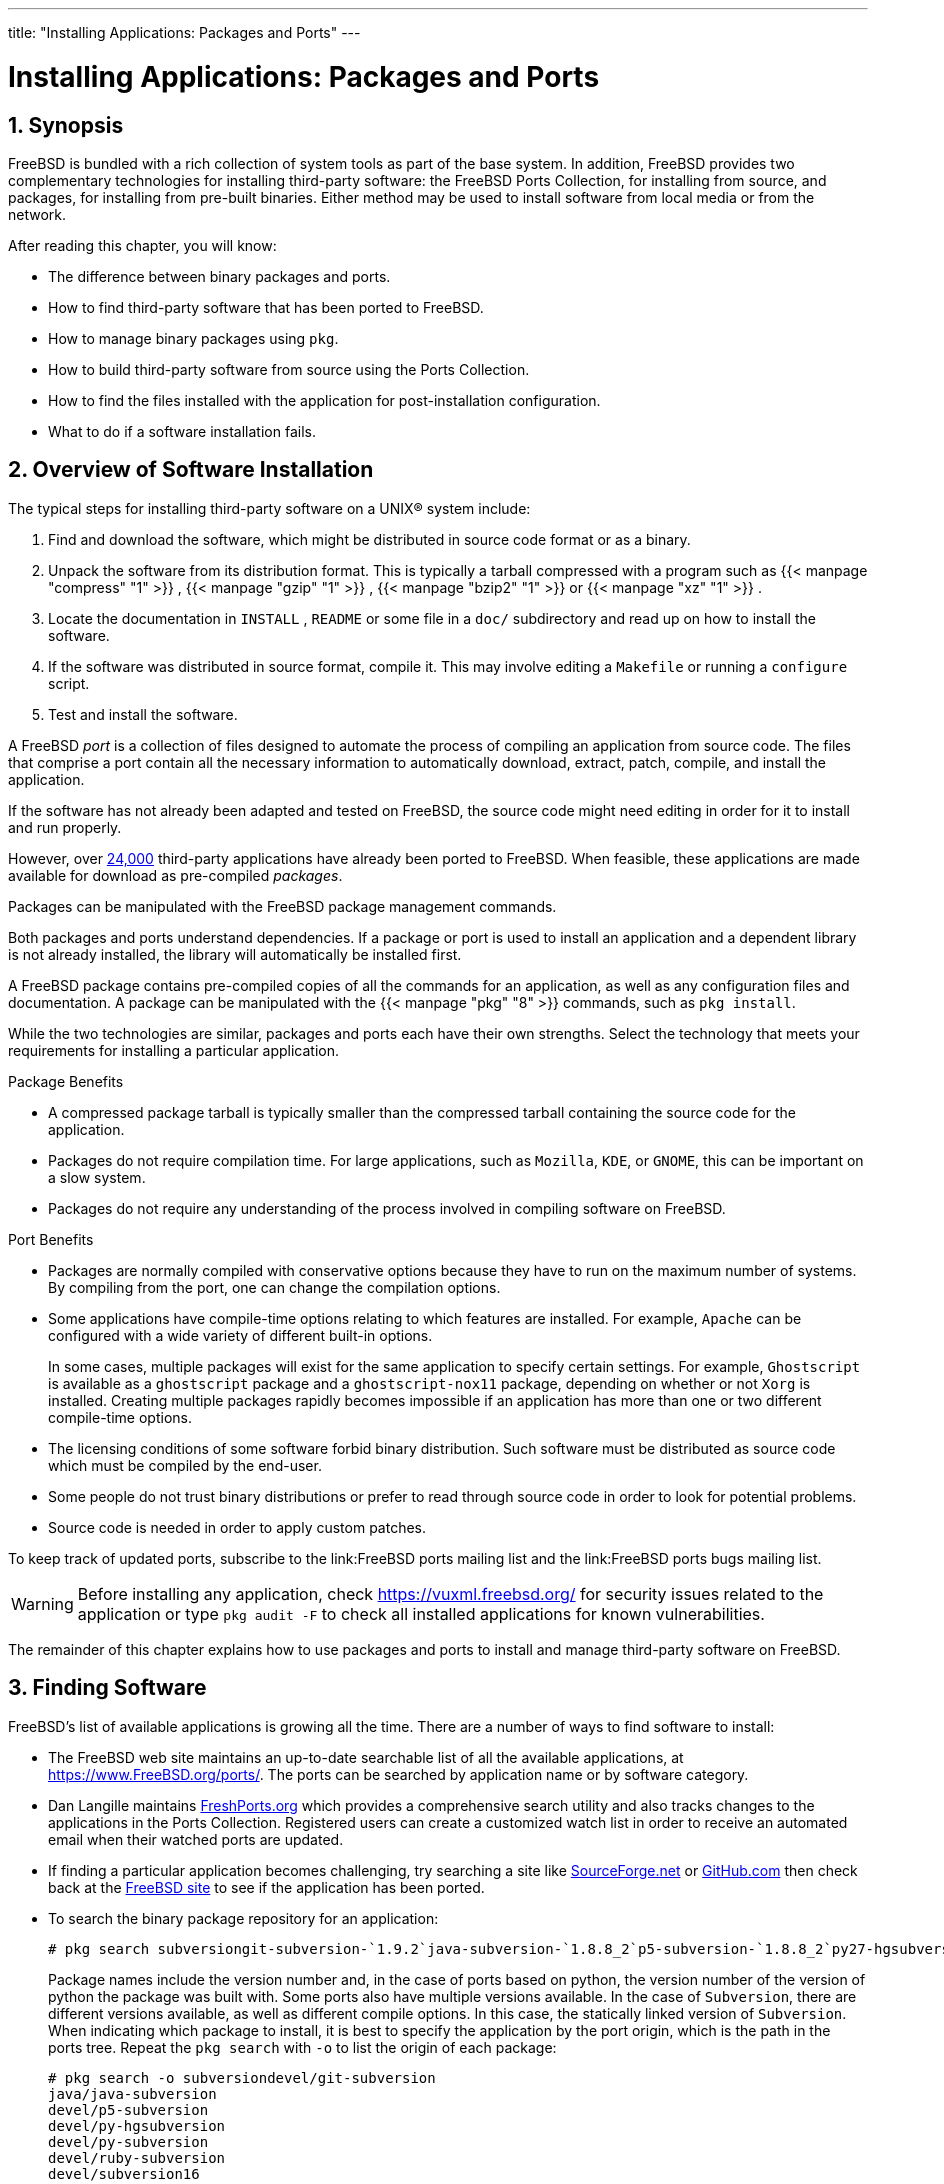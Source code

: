 ---
title: "Installing Applications: Packages and Ports"
---
[[_ports]]
= Installing Applications: Packages and Ports
:doctype: book
:sectnums:
:toc: left
:icons: font
:experimental:
:sourcedir: .
:imagesdir: ./images

[[_ports_synopsis]]
== Synopsis

(((ports)))

(((packages)))


FreeBSD is bundled with a rich collection of system tools as part of the base system.
In addition,  FreeBSD provides two complementary technologies for installing third-party software: the FreeBSD Ports Collection, for installing from source, and packages, for installing from pre-built binaries.
Either method may be used to install software from local media or from the network.

After reading this chapter, you will know:

* The difference between binary packages and ports.
* How to find third-party software that has been ported to FreeBSD.
* How to manage binary packages using [app]``pkg``.
* How to build third-party software from source using the Ports Collection.
* How to find the files installed with the application for post-installation configuration.
* What to do if a software installation fails.


[[_ports_overview]]
== Overview of Software Installation


The typical steps for installing third-party software on a UNIX(R) system include:


. Find and download the software, which might be distributed in source code format or as a binary.
. Unpack the software from its distribution format. This is typically a tarball compressed with a program such as  {{< manpage "compress" "1" >}} ,  {{< manpage "gzip" "1" >}} ,  {{< manpage "bzip2" "1" >}} or  {{< manpage "xz" "1" >}} .
. Locate the documentation in [path]``INSTALL`` , [path]``README`` or some file in a [path]``doc/`` subdirectory and read up on how to install the software.
. If the software was distributed in source format, compile it. This may involve editing a [path]``Makefile`` or running a [command]``configure`` script.
. Test and install the software.


A FreeBSD _port_ is a collection of files designed to automate the process of compiling an application from source code.
The files that comprise a port contain all the necessary information to automatically download, extract, patch, compile, and install the application.

If the software has not already been adapted and tested on FreeBSD, the source code might need editing in order for it to install and run properly.

However, over link:@@URL_RELPREFIX@@/ports/index.html[24,000] third-party applications have already been ported to FreeBSD.
When feasible, these applications are made available for download as pre-compiled __packages__.

Packages can be manipulated with the FreeBSD package management commands.

Both packages and ports understand dependencies.
If a package or port is used to install an application and a dependent library is not already installed, the library will automatically be installed first.

A FreeBSD package contains pre-compiled copies of all the commands for an application, as well as any configuration files and documentation.
A package can be manipulated with the  {{< manpage "pkg" "8" >}}
 commands, such as [command]``pkg install``.

While the two technologies are similar, packages and ports each have their own strengths.
Select the technology that meets your requirements for installing a particular application.

.Package Benefits
* A compressed package tarball is typically smaller than the compressed tarball containing the source code for the application.
* Packages do not require compilation time. For large applications, such as [app]``Mozilla``, [app]``KDE``, or [app]``GNOME``, this can be important on a slow system.
* Packages do not require any understanding of the process involved in compiling software on FreeBSD.


.Port Benefits
* Packages are normally compiled with conservative options because they have to run on the maximum number of systems. By compiling from the port, one can change the compilation options.
* Some applications have compile-time options relating to which features are installed. For example, [app]``Apache`` can be configured with a wide variety of different built-in options.
+ 
In some cases, multiple packages will exist for the same application to specify certain settings.
For example, [app]``Ghostscript`` is available as a [path]``ghostscript``
package and a [path]``ghostscript-nox11``
package, depending on whether or not [app]``Xorg`` is installed.
Creating multiple packages rapidly becomes impossible if an application has more than one or two different compile-time options.
* The licensing conditions of some software forbid binary distribution. Such software must be distributed as source code which must be compiled by the end-user.
* Some people do not trust binary distributions or prefer to read through source code in order to look for potential problems.
* Source code is needed in order to apply custom patches.


To keep track of updated ports, subscribe to the link:FreeBSD ports mailing list and the link:FreeBSD ports bugs mailing list.

[WARNING]
====
Before installing any application, check https://vuxml.freebsd.org/	for security issues related to the application or type [command]``pkg audit -F`` to check all installed applications for known vulnerabilities.
====


The remainder of this chapter explains how to use packages and ports to install and manage third-party software on FreeBSD.

[[_ports_finding_applications]]
== Finding Software


FreeBSD's list of available applications is growing all the time.
There are a number of ways to find software to install:

* The FreeBSD web site maintains an up-to-date searchable list of all the available applications, at link:@@URL_RELPREFIX@@/ports/index.html[https://www.FreeBSD.org/ports/]. The ports can be searched by application name or by software category.
* {empty}
+

(((FreshPorts)))
+
Dan Langille maintains http://www.FreshPorts.org/[FreshPorts.org]	  which provides a comprehensive search utility and also tracks changes to the applications in the Ports Collection.
Registered users can create a customized watch list in order to receive an automated email when their watched ports are updated.
* {empty}
+

(((SourceForge)))
+
If finding a particular application becomes challenging, try searching a site like http://www.sourceforge.net/[SourceForge.net]	  or http://www.github.com/[GitHub.com] then check back at the link:@@URL_RELPREFIX@@/ports/index.html[FreeBSD site]	  to see if the application has been ported.
* {empty}
+

(((pkg,search)))
+
To search the binary package repository for an application:
+

----
# pkg search subversiongit-subversion-`1.9.2`java-subversion-`1.8.8_2`p5-subversion-`1.8.8_2`py27-hgsubversion-`1.6`py27-subversion-`1.8.8_2`ruby-subversion-`1.8.8_2`subversion-`1.8.8_2`subversion-book-`4515`subversion-static-`1.8.8_2`subversion16-`1.6.23_4`subversion17-`1.7.16_2`
----
+
Package names include the version number and, in the case of ports based on python, the version number of the version of python the package was built with.
Some ports also have multiple versions available.
In the case of [app]``Subversion``, there are different versions available, as well as different compile options.
In this case, the statically linked version of [app]``Subversion``.
When indicating which package to install, it is best to specify the application by the port origin, which is the path in the ports tree.
Repeat the [command]``pkg search`` with [option]``-o`` to list the origin of each package:
+

----
# pkg search -o subversiondevel/git-subversion
java/java-subversion
devel/p5-subversion
devel/py-hgsubversion
devel/py-subversion
devel/ruby-subversion
devel/subversion16
devel/subversion17
devel/subversion
devel/subversion-book
devel/subversion-static
----
+
Searching by shell globs, regular expressions, exact match, by description, or any other field in the repository database is also supported by [command]``pkg search``.
After installing [package]#ports-mgmt/pkg#
or [package]#ports-mgmt/pkg-devel#
, see  {{< manpage "pkg-search" "8" >}}
for more details.
* If the Ports Collection is already installed, there are several methods to query the local version of the ports tree. To find out which category a port is in, type [command]``whereis [replaceable]``file````, where [replaceable]``file`` is the program to be installed:
+

----
# whereis lsoflsof: /usr/ports/sysutils/lsof
----
+
Alternately, an  {{< manpage "echo" "1" >}}
statement can be used:
+

----
# echo /usr/ports/*/*lsof*/usr/ports/sysutils/lsof
----
+
Note that this will also return any matched files downloaded into the [path]``/usr/ports/distfiles``
directory.
* Another way to find software is by using the Ports Collection's built-in search mechanism. To use the search feature, [app]``cd`` to [path]``/usr/ports`` then run [command]``make search name=program-name`` where [replaceable]``program-name`` is the name of the software. For example, to search for [command]``lsof``:
+

----
# cd /usr/ports
# make search name=lsofPort:   lsof-4.88.d,8
Path:   /usr/ports/sysutils/lsof
Info:   Lists information about open files (similar to fstat(1))
Maint:  ler@lerctr.org
Index:  sysutils
B-deps:
R-deps:
----
+
TIP: The built-in search mechanism uses a file of index information.
If a message indicates that the [path]``INDEX``
 is required, run [command]``make fetchindex`` to download the current index file.
With the [path]``INDEX``
 present, [command]``make search`` will be able to perform the requested search.
+


+
The "`Path:`"
line indicates where to find the port.
+ 
To receive less information, use the [command]``quicksearch`` feature:
+

----
# cd /usr/ports
# make quicksearch name=lsofPort:   lsof-4.88.d,8
Path:   /usr/ports/sysutils/lsof
Info:   Lists information about open files (similar to fstat(1))
----
+
For more in-depth searching, use [command]``make search
key=[replaceable]``string```` or [command]``make quicksearch
key=[replaceable]``string````, where [replaceable]``string`` is some text to search for.
The text can be in comments, descriptions, or dependencies in order to find ports which relate to a particular subject when the name of the program is unknown.
+ 
When using `search` or ``quicksearch``, the search string is case-insensitive.
Searching for "`LSOF`"
will yield the same results as searching for "`lsof`"
.


[[_pkgng_intro]]
== Using pkg for Binary Package Management

[app]``
pkg`` is the next generation replacement for the traditional FreeBSD package management tools, offering many features that make dealing with binary packages faster and easier.

For sites wishing to only use prebuilt binary packages from the FreeBSD mirrors, managing packages with [app]``pkg`` can be sufficient.

However, for those sites building from source or using their own repositories, a separate <<_ports_upgrading_tools,port management tool>> will be needed.

Since [app]``pkg`` only works with binary packages, it is not a replacement for such tools.
Those tools can be used to install software from both binary packages and the Ports Collection, while [app]``pkg`` installs only binary packages.

[[_pkgng_initial_setup]]
=== Getting Started with pkg


FreeBSD includes a bootstrap utility which can be used to download and install [app]``pkg``	and its manual pages.
This utility is designed to work with versions of FreeBSD starting with 10.[replaceable]``X``.

[NOTE]
====
Not all FreeBSD versions and architectures support this bootstrap process.
The current list is at https://pkg.freebsd.org/.
For other cases, [app]``pkg`` must instead be installed from the Ports Collection or as a binary package.
====


To bootstrap the system, run:

----
# /usr/sbin/pkg
----


You must have a working Internet connection for the bootstrap process to succeed.

Otherwise, to install the port, run:

----
# cd /usr/ports/ports-mgmt/pkg
# make
# make install clean
----


When upgrading an existing system that originally used the older pkg_* tools, the database must be converted to the new format, so that the new tools are aware of the already installed packages.
Once [app]``pkg`` has been installed, the package database must be converted from the traditional format to the new format by running this command:

----
# pkg2ng
----

[NOTE]
====

This step is not required for new installations that do not yet have any third-party software installed.
====

[IMPORTANT]
====
This step is not reversible.
Once the package database has been converted to the [app]``pkg``	  format, the traditional `pkg_*` tools should no longer be used.
====

[NOTE]
====
The package database conversion may emit errors as the contents are converted to the new version.
Generally, these errors can be safely ignored.
However, a list of software that was not successfully converted is shown after [command]``pkg2ng`` finishes.
These applications must be manually reinstalled.
====


To ensure that the Ports Collection registers new software with [app]``pkg`` instead of the traditional packages database, FreeBSD versions earlier than 10.[replaceable]``X`` require this line in [path]``/etc/make.conf``
:

[source]
----
WITH_PKGNG=	yes
----


By default, [app]``pkg`` uses the binary packages from the FreeBSD package mirrors (the __repository__). For information about building a custom package repository, see <<_ports_poudriere>>.

Additional [app]``pkg`` configuration options are described in  {{< manpage "pkg.conf" "5" >}}
.

Usage information for [app]``pkg`` is available in the  {{< manpage "pkg" "8" >}}
 manual page or by running [command]``pkg`` without additional arguments.

Each [app]``pkg`` command argument is documented in a command-specific manual page.
To read the manual page for [command]``pkg install``, for example, run either of these commands:

----
# pkg help install
----

----
# man pkg-install
----


The rest of this section demonstrates common binary package management tasks which can be performed using [app]``pkg``.
Each demonstrated command provides many switches to customize its use.
Refer to a command's help or man page for details and more examples.

[[_pkgng_pkg_info]]
=== Obtaining Information About Installed Packages


Information about the packages installed on a system can be viewed by running [command]``pkg info`` which, when run without any switches, will list the package version for either all installed packages or the specified package.

For example, to see which version of [app]``pkg`` is installed, run:

----
# pkg info pkgpkg-1.1.4_1
----

[[_pkgng_installing_deinstalling]]
=== Installing and Removing Packages


To install a binary package use the following command, where [replaceable]``packagename`` is the name of the package to install:

----
# pkg install packagename
----


This command uses repository data to determine which version of the software to install and if it has any uninstalled dependencies.
For example, to install [app]``curl``:

----
# pkg install curlUpdating repository catalogue
/usr/local/tmp/All/curl-7.31.0_1.txz          100% of 1181 kB 1380 kBps 00m01s

/usr/local/tmp/All/ca_root_nss-3.15.1_1.txz   100% of  288 kB 1700 kBps 00m00s

Updating repository catalogue
The following 2 packages will be installed:

        Installing ca_root_nss: 3.15.1_1
        Installing curl: 7.31.0_1

The installation will require 3 MB more space

0 B to be downloaded

Proceed with installing packages [y/N]:yChecking integrity... done
[1/2] Installing ca_root_nss-3.15.1_1... done
[2/2] Installing curl-7.31.0_1... done
Cleaning up cache files...Done
----


The new package and any additional packages that were installed as dependencies can be seen in the installed packages list:

----
# pkg infoca_root_nss-3.15.1_1	The root certificate bundle from the Mozilla Project
curl-7.31.0_1	Non-interactive tool to get files from FTP, GOPHER, HTTP(S) servers
pkg-1.1.4_6	New generation package manager
----


Packages that are no longer needed can be removed with [command]``pkg delete``.
For example:

----
# pkg delete curlThe following packages will be deleted:

	curl-7.31.0_1

The deletion will free 3 MB

Proceed with deleting packages [y/N]:y[1/1] Deleting curl-7.31.0_1... done
----

[[_pkgng_upgrading]]
=== Upgrading Installed Packages


Installed packages can be upgraded to their latest versions by running:

----
# pkg upgrade
----


This command will compare the installed versions with those available in the repository catalogue and upgrade them from the repository.

[[_pkgng_auditing]]
=== Auditing Installed Packages


Software vulnerabilities are regularly discovered in third-party applications.
To address this, [app]``pkg`` includes a built-in auditing mechanism.
To determine if there are any known vulnerabilities for the software installed on the system, run:

----
# pkg audit -F
----

[[_pkgng_autoremove]]
=== Automatically Removing Unused Packages


Removing a package may leave behind dependencies which are no longer required.
Unneeded packages that were installed as dependencies (leaf packages) can be automatically detected and removed using:

----
# pkg autoremovePackages to be autoremoved:
	ca_root_nss-3.15.1_1

The autoremoval will free 723 kB

Proceed with autoremoval of packages [y/N]:yDeinstalling ca_root_nss-3.15.1_1... done
----


Packages installed as dependencies are called _automatic_ packages.
Non-automatic packages, i.e the packages that were explicity installed not as a dependency to another package, can be listed using:

----
# pkg prime-listnginx
openvpn
sudo
----

[command]``
pkg prime-list`` is an alias command declared in [path]``/usr/local/etc/pkg.conf``
.
There are many others that can be used to query the package database of the system.
For instance, command [command]``pkg prime-origins`` can be used to get the origin port directory of the list mentioned above:

----
# pkg prime-originswww/nginx
security/openvpn
security/sudo
----


This list can be used to rebuild all packages installed on a system using build tools such as [package]#
	ports-mgmt/poudriere#
 or [package]#
	ports-mgmt/synth#
.

Marking an installed package as automatic can be done using:

----
# pkg set -A 1 devel/cmake
----


Once a package is a leaf package and is marked as automatic, it gets selected by [command]``pkg autoremove``.

Marking an installed package as _not_	automatic can be done using:

----
# pkg set -A 0 devel/cmake
----

[[_pkgng_backup]]
=== Restoring the Package Database


Unlike the traditional package management system, [app]``pkg`` includes its own package database backup mechanism.
This functionality is enabled by default.

[TIP]
====
To disable the periodic script from backing up the package database, set `daily_backup_pkgdb_enable="NO"` in  {{< manpage "periodic.conf" "5" >}}
.
====


To restore the contents of a previous package database backup, run the following command replacing [replaceable]``/path/to/pkg.sql`` with the location of the backup:

----
# pkg backup -r /path/to/pkg.sql
----

[NOTE]
====
If restoring a backup taken by the periodic script, it must be decompressed prior to being restored.
====


To run a manual backup of the [app]``pkg`` database, run the following command, replacing [replaceable]``/path/to/pkg.sql``	with a suitable file name and location:

----
# pkg backup -d /path/to/pkg.sql
----

[[_pkgng_clean]]
=== Removing Stale Packages


By default, [app]``pkg`` stores binary packages in a cache directory defined by [var]``PKG_CACHEDIR`` in  {{< manpage "pkg.conf" "5" >}}
.
Only copies of the latest installed packages are kept.
Older versions of [app]``pkg`` kept all previous packages.
To remove these outdated binary packages, run:

----
# pkg clean
----


The entire cache may be cleared by running:

----
# pkg clean -a
----

[[_pkgng_set]]
=== Modifying Package Metadata


Software within the FreeBSD{nbsp}Ports Collection can undergo major version number changes.
To address this, [app]``pkg`` has a built-in command to update package origins.
This can be useful, for example, if [package]#lang/php5#
 is renamed to [package]#lang/php53#
 so that [package]#lang/php5#
 can now represent version ``5.4``.

To change the package origin for the above example, run:

----
# pkg set -o lang/php5:lang/php53
----


As another example, to update [package]#lang/ruby18#
 to [package]#lang/ruby19#
, run:

----
# pkg set -o lang/ruby18:lang/ruby19
----


As a final example, to change the origin of the [path]``libglut``
 shared libraries from [package]#graphics/libglut#
 to [package]#graphics/freeglut#
, run:

----
# pkg set -o graphics/libglut:graphics/freeglut
----

[NOTE]
====
When changing package origins, it is important to reinstall packages that are dependent on the package with the modified origin.
To force a reinstallation of dependent packages, run:

----
# pkg install -Rf graphics/freeglut
----
====

[[_ports_using]]
== Using the Ports Collection


The Ports Collection is a set of [path]``Makefiles``
, patches, and description files.
Each set of these files is used to compile and install an individual application on FreeBSD, and is called a __port__.

By default, the Ports Collection itself is stored as a subdirectory of [path]``/usr/ports``
.

Before an application can be compiled using a port, the Ports Collection must first be installed.
If it was not installed during the installation of FreeBSD, use one of the following methods to install it:
[[_ports_using_portsnap_method]]
.Procedure: Portsnap Method

The base system of FreeBSD includes [app]``Portsnap``.
This is a fast and user-friendly tool for retrieving the Ports Collection and is the recommended choice for most users.
This utility connects to a FreeBSD site, verifies the secure key, and downloads a new copy of the Ports Collection.
The key is used to verify the integrity of all downloaded files.
. To download a compressed snapshot of the Ports Collection into [path]``/var/db/portsnap`` :
+

----
# portsnap fetch
----
. When running [app]``Portsnap`` for the first time, extract the snapshot into [path]``/usr/ports`` :
+

----
# portsnap extract
----
. After the first use of [app]``Portsnap`` has been completed as shown above, [path]``/usr/ports`` can be updated as needed by running:
+

----
# portsnap fetch
# portsnap update
----
+
When using ``fetch``, the `extract` or the `update`	  operation may be run consecutively, like so:
+

----
# portsnap fetch update
----


[[_ports_using_subversion_method]]
.Procedure: Subversion Method

If more control over the ports tree is needed or if local changes need to be maintained, [app]``Subversion`` can be used to obtain the Ports Collection.
Refer to link:/doc/en_US.ISO8859-1/en_US.ISO8859-1/articles/committers-guide/subversion-primer.html[the
	  Subversion Primer] for a detailed description of [app]``Subversion``.
. [app]``Subversion`` must be installed before it can be used to check out the ports tree. If a copy of the ports tree is already present, install [app]``Subversion`` like this:
+

----
# cd /usr/ports/devel/subversion
# make install clean
----
+
If the ports tree is not available, or [app]``pkg`` is being used to manage packages, [app]``Subversion`` can be installed as a package:
+

----
# pkg install subversion
----
. Check out a copy of the ports tree:
+

----
# svn checkout https://svn.FreeBSD.org/ports/head /usr/ports
----
. As needed, update [path]``/usr/ports`` after the initial [app]``Subversion``	  checkout:
+

----
# svn update /usr/ports
----


The Ports Collection contains directories for software categories.
Inside each category are subdirectories for individual applications.
Each application subdirectory contains a set of files that tells FreeBSD how to compile and install that program, called a __ports skeleton__.
Each port skeleton includes these files and directories:

* [path]``Makefile`` : contains statements that specify how the application should be compiled and where its components should be installed.
* [path]``distinfo`` : contains the names and checksums of the files that must be downloaded to build the port.
* [path]``files/`` : this directory contains any patches needed for the program to compile and install on FreeBSD. This directory may also contain other files used to build the port.
* [path]``pkg-descr`` : provides a more detailed description of the program.
* [path]``pkg-plist`` :  a list of all the files that will be installed by the port. It also tells the ports system which files to remove upon deinstallation.


Some ports include [path]``pkg-message``
 or other files to handle special situations.
For more details on these files, and on ports in general, refer to the link:/doc/en_US.ISO8859-1/en_US.ISO8859-1/books/porters-handbook/index.html[FreeBSD
	Porter's Handbook].

The port does not include the actual source code, also known as a [path]``distfile``
.
The extract portion of building a port will automatically save the downloaded source to [path]``/usr/ports/distfiles``
.

[[_ports_skeleton]]
=== Installing Ports


This section provides basic instructions on using the Ports Collection to install or remove software.
The detailed description of available [command]``make`` targets and environment variables is available in  {{< manpage "ports" "7" >}}
.

[WARNING]
====
Before compiling any port, be sure to update the Ports Collection as described in the previous section.
Since the installation of any third-party software can introduce security vulnerabilities, it is recommended to first check https://vuxml.freebsd.org/	  for known security issues related to the port.
Alternately, run [command]``pkg audit -F`` before installing a new port.
This command can be configured to automatically perform a security audit and an update of the vulnerability database during the daily security system check.
For more information, refer to  {{< manpage "pkg-audit" "8" >}}
 and  {{< manpage "periodic" "8" >}}
.
====


Using the Ports Collection assumes a working Internet connection.
It also requires superuser privilege.

To compile and install the port, change to the directory of the port to be installed, then type [command]``make
	  install`` at the prompt.
Messages will indicate the progress:

----
# cd /usr/ports/sysutils/lsof
# make install>> lsof_4.88D.freebsd.tar.gz doesn't seem to exist in /usr/ports/distfiles/.
>> Attempting to fetch from ftp://lsof.itap.purdue.edu/pub/tools/unix/lsof/.
===>  Extracting for lsof-4.88
...
[extraction output snipped]
...
>> Checksum OK for lsof_4.88D.freebsd.tar.gz.
===>  Patching for lsof-4.88.d,8
===>  Applying FreeBSD patches for lsof-4.88.d,8
===>  Configuring for lsof-4.88.d,8
...
[configure output snipped]
...
===>  Building for lsof-4.88.d,8
...
[compilation output snipped]
...

===>  Installing for lsof-4.88.d,8
...
[installation output snipped]
...
===>   Generating temporary packing list
===>   Compressing manual pages for lsof-4.88.d,8
===>   Registering installation for lsof-4.88.d,8
===>  SECURITY NOTE:
      This port has installed the following binaries which execute with
      increased privileges.
/usr/local/sbin/lsof
# 
----


Since [command]``lsof`` is a program that runs with increased privileges, a security warning is displayed as it is installed.
Once the installation is complete, the prompt will be returned.

Some shells keep a cache of the commands that are available in the directories listed in the [var]``PATH`` environment variable, to speed up lookup operations for the executable file of these commands.
Users of the [command]``tcsh`` shell should type [command]``rehash`` so that a newly installed command can be used without specifying its full path.
Use [command]``hash -r`` instead for the [command]``sh`` shell.
Refer to the documentation for the shell for more information.

During installation, a working subdirectory is created which contains all the temporary files used during compilation.
Removing this directory saves disk space and minimizes the chance of problems later when upgrading to the newer version of the port:

----
# make clean===>  Cleaning for lsof-88.d,8
# 
----

[NOTE]
====
To save this extra step, instead use [command]``make
	    install clean`` when compiling the port.
====

==== Customizing Ports Installation


Some ports provide build options which can be used to enable or disable application components, provide security options, or allow for other customizations.
Examples include [package]#www/firefox#
, [package]#security/gpgme#
, and [package]#mail/sylpheed-claws#
.
If the port depends upon other ports which have configurable options, it may pause several times for user interaction as the default behavior is to prompt the user to select options from a menu.
To avoid this and do all of the configuration in one batch, run [command]``make config-recursive`` within the port skeleton.
Then, run [command]``make install
	    [clean]`` to compile and install the port.

[TIP]
====
When using ``config-recursive``, the list of ports to configure are gathered by the `all-depends-list` target.
It is recommended to run [command]``make
	      config-recursive`` until all dependent ports options have been defined, and ports options screens no longer appear, to be certain that all dependency options have been configured.
====


There are several ways to revisit a port's build options menu in order to add, remove, or change these options after a port has been built.
One method is to [command]``cd`` into the directory containing the port and type [command]``make config``.
Another option is to use [command]``make showconfig``.
Another option is to execute [command]``make
	    rmconfig`` which will remove all selected options and allow you to start over.
All of these options, and others, are explained in great detail in  {{< manpage "ports" "7" >}}
.

The ports system uses  {{< manpage "fetch" "1" >}}
 to download the source files, which supports various environment variables.
The [var]``FTP_PASSIVE_MODE``, [var]``FTP_PROXY``, and [var]``FTP_PASSWORD``	  variables may need to be set if the FreeBSD system is behind a firewall or FTP/HTTP proxy.
See  {{< manpage "fetch" "3" >}}
 for the complete list of supported variables.

For users who cannot be connected to the Internet all the time, [command]``make fetch`` can be run within [path]``/usr/ports``
, to fetch all distfiles, or within a category, such as [path]``/usr/ports/net``
, or within the specific port skeleton.
Note that if a port has any dependencies, running this command in a category or ports skeleton will _not_ fetch the distfiles of ports from another category.
Instead, use [command]``make
	    fetch-recursive`` to also fetch the distfiles for all the dependencies of a port.

In rare cases, such as when an organization has a local distfiles repository, the [var]``MASTER_SITES``	  variable can be used to override the download locations specified in the [path]``Makefile``
.
When using, specify the alternate location:

----
# cd /usr/ports/directory
# make MASTER_SITE_OVERRIDE= \
ftp://ftp.organization.org/pub/FreeBSD/ports/distfiles/ fetch
----


The [var]``WRKDIRPREFIX`` and [var]``PREFIX`` variables can override the default working and target directories.
For example:

----
# make WRKDIRPREFIX=/usr/home/example/ports install
----


will compile the port in [path]``/usr/home/example/ports``
 and install everything under [path]``/usr/local``
.

----
# make PREFIX=/usr/home/example/local install
----


will compile the port in [path]``/usr/ports``
	  and install it in [path]``/usr/home/example/local``
.
And:

----
# make WRKDIRPREFIX=../ports PREFIX=../local install
----


will combine the two.

These can also be set as environmental variables.
Refer to the manual page for your shell for instructions on how to set an environmental variable.

[[_ports_removing]]
=== Removing Installed Ports

(((ports,removing)))


Installed ports can be uninstalled using [command]``pkg
	  delete``.
Examples for using this command can be found in the  {{< manpage "pkg-delete" "8" >}}
 manual page.

Alternately, [command]``make deinstall`` can be run in the port's directory:

----
# cd /usr/ports/sysutils/lsofmake deinstall===>  Deinstalling for sysutils/lsof
===>   Deinstalling
Deinstallation has been requested for the following 1 packages:

	lsof-4.88.d,8

The deinstallation will free 229 kB
[1/1] Deleting lsof-4.88.d,8... done
----


It is recommended to read the messages as the port is uninstalled.
If the port has any applications that depend upon it, this information will be displayed but the uninstallation will proceed.
In such cases, it may be better to reinstall the application in order to prevent broken dependencies.

[[_ports_upgrading]]
=== Upgrading Ports


Over time, newer versions of software become available in the Ports Collection.
This section describes how to determine which software can be upgraded and how to perform the upgrade.

To determine if newer versions of installed ports are available, ensure that the latest version of the ports tree is installed, using the updating command described in either <<_ports_using_portsnap_method>> or <<_ports_using_subversion_method>>.
On FreeBSD 10 and later, or if the system has been converted to [app]``pkg``, the following command will list the installed ports which are out of date:

----
# pkg version -l "<"
----


For FreeBSD 9.[replaceable]``X`` and lower, the following command will list the installed ports that are out of date:

----
# pkg_version -l "<"
----

[IMPORTANT]
====
Before attempting an upgrade, read [path]``/usr/ports/UPDATING``
 from the top of the file to the date closest to the last time ports were upgraded or the system was installed.
This file describes various issues and additional steps users may encounter and need to perform when updating a port, including such things as file format changes, changes in locations of configuration files, or any incompatibilities with previous versions.
Make note of any instructions which match any of the ports that need upgrading and follow these instructions when performing the upgrade.
====

[[_ports_upgrading_tools]]
==== Tools to Upgrade and Manage Ports

(((ports,upgrading-tools)))


The Ports Collection contains several utilities to perform the actual upgrade.
Each has its strengths and weaknesses.

Historically, most installations used either [app]``Portmaster`` or [app]``Portupgrade``. [app]``Synth`` is a newer alternative.

[NOTE]
====
The choice of which tool is best for a particular system is up to the system administrator.
It is recommended practice to back up your data before using any of these tools.
====

[[_portmaster]]
==== Upgrading Ports Using Portmaster

[package]#ports-mgmt/portmaster#
 is a very small utility for upgrading installed ports.
It is designed to use the tools installed with the FreeBSD base system without depending on other ports or databases.
To install this utility as a port:

----
# cd /usr/ports/ports-mgmt/portmaster
# make install clean
----

[app]``
Portmaster`` defines four categories of ports:

* Root port: has no dependencies and is not a dependency of any other ports.
* Trunk port: has no dependencies, but other ports depend upon it.
* Branch port: has dependencies and other ports depend upon it.
* Leaf port: has dependencies but no other ports depend upon it.


To list these categories and search for updates:

----
# portmaster -L===>>> Root ports (No dependencies, not depended on)
===>>> ispell-3.2.06_18
===>>> screen-4.0.3
        ===>>> New version available: screen-4.0.3_1
===>>> tcpflow-0.21_1
===>>> 7 root ports
...
===>>> Branch ports (Have dependencies, are depended on)
===>>> apache22-2.2.3
        ===>>> New version available: apache22-2.2.8
...
===>>> Leaf ports (Have dependencies, not depended on)
===>>> automake-1.9.6_2
===>>> bash-3.1.17
        ===>>> New version available: bash-3.2.33
...
===>>> 32 leaf ports

===>>> 137 total installed ports
        ===>>> 83 have new versions available
----


This command is used to upgrade all outdated ports:

----
# portmaster -a
----

[NOTE]
====
By default, [app]``Portmaster``	    makes a backup package before deleting the existing port.
If the installation of the new version is successful, [app]``Portmaster`` deletes the backup.
Using [option]``-b`` instructs [app]``Portmaster`` not to automatically delete the backup.
Adding [option]``-i`` starts [app]``Portmaster`` in interactive mode, prompting for confirmation before upgrading each port.
Many other options are available.
Read through the manual page for  {{< manpage "portmaster" "8" >}}
 for details regarding their usage.
====


If errors are encountered during the upgrade process, add [option]``-f`` to upgrade and rebuild all ports:

----
# portmaster -af
----

[app]``
Portmaster`` can also be used to install new ports on the system, upgrading all dependencies before building and installing the new port.
To use this function, specify the location of the port in the Ports Collection:

----
# portmaster shells/bash
----


More information about [package]#ports-mgmt/portmaster#
 may be found in its [path]``pkg-descr``
.

[[_portupgrade]]
==== Upgrading Ports Using Portupgrade

(((portupgrade)))

[package]#ports-mgmt/portupgrade#
 is another utility that can be used to upgrade ports.
It installs a suite of applications which can be used to manage ports.
However, it is dependent upon Ruby.
To install the port:

----
# cd /usr/ports/ports-mgmt/portupgrade
# make install clean
----


Before performing an upgrade using this utility, it is recommended to scan the list of installed ports using [command]``pkgdb -F`` and to fix all the inconsistencies it reports.

To upgrade all the outdated ports installed on the system, use [command]``portupgrade -a``.
Alternately, include [option]``-i`` to be asked for confirmation of every individual upgrade:

----
# portupgrade -ai
----


To upgrade only a specified application instead of all available ports, use [command]``portupgrade
	    [replaceable]``pkgname````.
It is very important to include [option]``-R`` to first upgrade all the ports required by the given application:

----
# portupgrade -R firefox
----


If [option]``-P`` is included, [app]``Portupgrade`` searches for available packages in the local directories listed in [var]``PKG_PATH``.
If none are available locally, it then fetches packages from a remote site.
If packages can not be found locally or fetched remotely, [app]``Portupgrade`` will use ports.
To avoid using ports entirely, specify [option]``-PP``.
This last set of options tells [app]``Portupgrade`` to abort if no packages are available:

----
# portupgrade -PP gnome3
----


To just fetch the port distfiles, or packages, if [option]``-P`` is specified, without building or installing anything, use [option]``-F``.
For further information on all of the available switches, refer to the manual page for [command]``portupgrade``.

More information about [package]#ports-mgmt/portupgrade#
 may be found in its [path]``pkg-descr``
.

[[_ports_disk_space]]
=== Ports and Disk Space

(((ports,disk-space)))


Using the Ports Collection will use up disk space over time.
After building and installing a port, running [command]``make clean`` within the ports skeleton will clean up the temporary [path]``work``
 directory.
If [app]``Portmaster`` is used to install a port, it will automatically remove this directory unless [option]``-K`` is specified.
If [app]``Portupgrade`` is installed, this command will remove all [path]``work``
 directories found within the local copy of the Ports Collection:

----
# portsclean -C
----


In addition, outdated source distribution files accumulate in [path]``/usr/ports/distfiles``
 over time.
To use [app]``Portupgrade`` to delete all the distfiles that are no longer referenced by any ports:

----
# portsclean -D
----

[app]``
Portupgrade`` can remove all distfiles not referenced by any port currently installed on the system:

----
# portsclean -DD
----


If [app]``Portmaster`` is installed, use:

----
# portmaster --clean-distfiles
----


By default, this command is interactive and prompts the user to confirm if a distfile should be deleted.

In addition to these commands, [package]#ports-mgmt/pkg_cutleaves#
	automates the task of removing installed ports that are no longer needed.

[[_ports_poudriere]]
== Building Packages with Poudriere

[app]``
Poudriere`` is a [acronym]``BSD``-licensed utility for creating and testing FreeBSD packages.
It uses FreeBSD jails to set up isolated compilation environments.
These jails can be used to build packages for versions of FreeBSD that are different from the system on which it is installed, and also to build packages for i386 if the host is an amd64 system.
Once the packages are built, they are in a layout identical to the official mirrors.
These packages are usable by  {{< manpage "pkg" "8" >}}
 and other package management tools.

[app]``Poudriere`` is installed using the [package]#ports-mgmt/poudriere#
 package or port.
The installation includes a sample configuration file [path]``/usr/local/etc/poudriere.conf.sample``
.
Copy this file to [path]``/usr/local/etc/poudriere.conf``
.
Edit the copied file to suit the local configuration.

While [acronym]``ZFS`` is not required on the system running [app]``poudriere``, it is beneficial.
When [acronym]``ZFS`` is used, [var]``ZPOOL`` must be specified in [path]``/usr/local/etc/poudriere.conf``
 and [var]``FREEBSD_HOST`` should be set to a nearby mirror.
Defining [var]``CCACHE_DIR`` enables the use of [package]#devel/ccache#
 to cache compilation and reduce build times for frequently-compiled code.
It may be convenient to put [app]``poudriere`` datasets in an isolated tree mounted at [path]``/poudriere``
.
Defaults for the other configuration values are adequate.

The number of processor cores detected is used to define how many builds will run in parallel.
Supply enough virtual memory, either with [acronym]``RAM`` or swap space.
If virtual memory runs out, the compilation jails will stop and be torn down, resulting in weird error messages.

[[_poudriere_initialization]]
=== Initialize Jails and Port Trees


After configuration, initialize [app]``poudriere`` so that it installs a jail with the required FreeBSD tree and a ports tree.
Specify a name for the jail using [option]``-j`` and the FreeBSD version with [option]``-v``.
On systems running FreeBSD/amd64, the architecture can be set with [option]``-a`` to either `i386` or ``amd64``.
The default is the architecture shown by [command]``uname``.

----
# poudriere jail -c -j 10amd64 -v 10.0-RELEASE====>> Creating 10amd64 fs... done
====>> Fetching base.txz for FreeBSD 10.0-RELEASE amd64
/poudriere/jails/10amd64/fromftp/base.txz      100% of   59 MB 1470 kBps 00m42s
====>> Extracting base.txz... done
====>> Fetching src.txz for FreeBSD 10.0-RELEASE amd64
/poudriere/jails/10amd64/fromftp/src.txz       100% of  107 MB 1476 kBps 01m14s
====>> Extracting src.txz... done
====>> Fetching games.txz for FreeBSD 10.0-RELEASE amd64
/poudriere/jails/10amd64/fromftp/games.txz     100% of  865 kB  734 kBps 00m01s
====>> Extracting games.txz... done
====>> Fetching lib32.txz for FreeBSD 10.0-RELEASE amd64
/poudriere/jails/10amd64/fromftp/lib32.txz     100% of   14 MB 1316 kBps 00m12s
====>> Extracting lib32.txz... done
====>> Cleaning up... done
====>> Jail 10amd64 10.0-RELEASE amd64 is ready to be used
----

----
# poudriere ports -c -p local====>> Creating local fs... done
====>> Extracting portstree "local"...
Looking up portsnap.FreeBSD.org mirrors... 7 mirrors found.
Fetching public key from ec2-eu-west-1.portsnap.freebsd.org... done.
Fetching snapshot tag from ec2-eu-west-1.portsnap.freebsd.org... done.
Fetching snapshot metadata... done.
Fetching snapshot generated at Tue Feb 11 01:07:15 CET 2014:
94a3431f0ce567f6452ffde4fd3d7d3c6e1da143efec76100% of   69 MB 1246 kBps 00m57s
Extracting snapshot... done.
Verifying snapshot integrity... done.
Fetching snapshot tag from ec2-eu-west-1.portsnap.freebsd.org... done.
Fetching snapshot metadata... done.
Updating from Tue Feb 11 01:07:15 CET 2014 to Tue Feb 11 16:05:20 CET 2014.
Fetching 4 metadata patches... done.
Applying metadata patches... done.
Fetching 0 metadata files... done.
Fetching 48 patches.
(48/48) 100.00%  done.
done.
Applying patches...
done.
Fetching 1 new ports or files... done.
/poudriere/ports/tester/CHANGES
/poudriere/ports/tester/COPYRIGHT

[...]

Building new INDEX files... done.
----


On a single computer, [app]``poudriere``	can build ports with multiple configurations, in multiple jails, and from different port trees.
Custom configurations for these combinations are called __sets__.
See the CUSTOMIZATION section of  {{< manpage "poudriere" "8" >}}
 for details after [package]#ports-mgmt/poudriere#
 or [package]#ports-mgmt/poudriere-devel#
 is installed.

The basic configuration shown here puts a single jail-, port-, and set-specific [path]``make.conf``
 in [path]``/usr/local/etc/poudriere.d``
.
The filename in this example is created by combining the jail name, port name, and set name: [path]``10amd64-local-workstation-make.conf``
.
The system [path]``make.conf``
 and this new file are combined at build time to create the [path]``make.conf``
 used by the build jail.

Packages to be built are entered in [path]``10amd64-local-workstation-pkglist``
:

[source]
----
editors/emacs
devel/git
ports-mgmt/pkg
...
----


Options and dependencies for the specified ports are configured:

----
# poudriere options -j 10amd64 -p local -z workstation -f 10amd64-local-workstation-pkglist
----


Finally, packages are built and a package repository is created:

----
# poudriere bulk -j 10amd64 -p local -z workstation -f 10amd64-local-workstation-pkglist
----


While running, pressing kbd:[Ctrl+t]
	displays the current state of the build. [app]``Poudriere`` also builds files in [path]``/poudriere/logs/bulk/jailname``
	that can be used with a web server to display build information.

After completion, the new packages are now available for installation from the [app]``poudriere``	repository.

For more information on using [app]``poudriere``, see  {{< manpage "poudriere" "8" >}}
	and the main web site, https://github.com/freebsd/poudriere/wiki.

=== Configuring pkg Clients to Use a Poudriere Repository


While it is possible to use both a custom repository along side of the official repository, sometimes it is useful to disable the official repository.
This is done by creating a configuration file that overrides and disables the official configuration file.
Create [path]``/usr/local/etc/pkg/repos/FreeBSD.conf``
	that contains the following:

[source]
----
FreeBSD: {
	enabled: no
}
----


Usually it is easiest to serve a poudriere repository to the client machines via HTTP.
Set up a webserver to serve up the package directory, for instance: [path]``/usr/local/poudriere/data/packages/10amd64``
, where [path]``10amd64``
	is the name of the build.

If the URL to the package repository is: ``http://pkg.example.com/10amd64``, then the repository configuration file in [path]``/usr/local/etc/pkg/repos/custom.conf``
	would look like:

[source]
----
custom: {
	url: "http://pkg.example.com/10amd64",
	enabled: yes,
}
----

[[_ports_nextsteps]]
== Post-Installation Considerations


Regardless of whether the software was installed from a binary package or port, most third-party applications require some level of configuration after installation.
The following commands and locations can be used to help determine what was installed with the application.

* Most applications install at least one default configuration file in [path]``/usr/local/etc`` . In cases where an application has a large number of configuration files, a subdirectory will be created to hold them. Often, sample configuration files are installed which end with a suffix such as [path]``.sample`` . The configuration files should be reviewed and possibly edited to meet the system's needs. To edit a sample file, first copy it without the [path]``.sample`` extension.
* Applications which provide documentation will install it into [path]``/usr/local/share/doc`` and many applications also install manual pages. This documentation should be consulted before continuing.
* Some applications run services which must be added to [path]``/etc/rc.conf`` before starting the application. These applications usually install a startup script in [path]``/usr/local/etc/rc.d`` . See <<_configtuning_starting_services,Starting Services>> for more information.
+
NOTE: By design, applications do not run their startup script upon installation, nor do they run their stop script upon deinstallation or upgrade.
This decision is left to the individual system administrator.
+

* Users of  {{< manpage "csh" "1" >}} should run [command]``rehash`` to rebuild the known binary list in the shells [var]``PATH``.
* Use [command]``pkg info`` to determine which files, man pages, and binaries were installed with the application.


[[_ports_broken]]
== Dealing with Broken Ports


When a port does not build or install, try the following:

. Search to see if there is a fix pending for the port in the link:@@URL_RELPREFIX@@/support.html[Problem Report database]. If so, implementing the proposed fix may fix the issue.
. Ask the maintainer of the port for help. Type [command]``make maintainer``	  in the ports skeleton or read the port's [path]``Makefile`` to find the maintainer's email address. Remember to include the `$FreeBSD:` line from the port's [path]``Makefile`` and the output leading up to the error in the email to the maintainer.
+
NOTE: Some ports are not maintained by an individual but instead by a group maintainer represented by a link:/doc/en_US.ISO8859-1/en_US.ISO8859-1/articles/mailing-list-faq/article.html[mailing
	      list].
Many, but not all, of these addresses look like 
mailto:freebsd-listname@FreeBSD.org[<freebsd-listname@FreeBSD.org>]
.
Please take this into account when sending an email.

In particular, ports maintained by 
mailto:ports@FreeBSD.org[<ports@FreeBSD.org>]
 are not maintained by a specific individual.
Instead, any fixes and support come from the general community who subscribe to that mailing list.
More volunteers are always needed!
+


+
If there is no response to the email, use Bugzilla to submit a bug report using the instructions in link:/doc/en_US.ISO8859-1/en_US.ISO8859-1/articles/problem-reports/article.html[Writing
FreeBSD Problem Reports].
. Fix it!  The link:/doc/en_US.ISO8859-1/en_US.ISO8859-1/books/porters-handbook/index.html[Porter's Handbook] includes detailed information on the ports infrastructure so that you can fix the occasional broken port or even submit your own!
. Install the package instead of the port using the instructions in <<_pkgng_intro>>.


ifdef::backend-docbook[]
[index]
== Index
// Generated automatically by the DocBook toolchain.
endif::backend-docbook[]